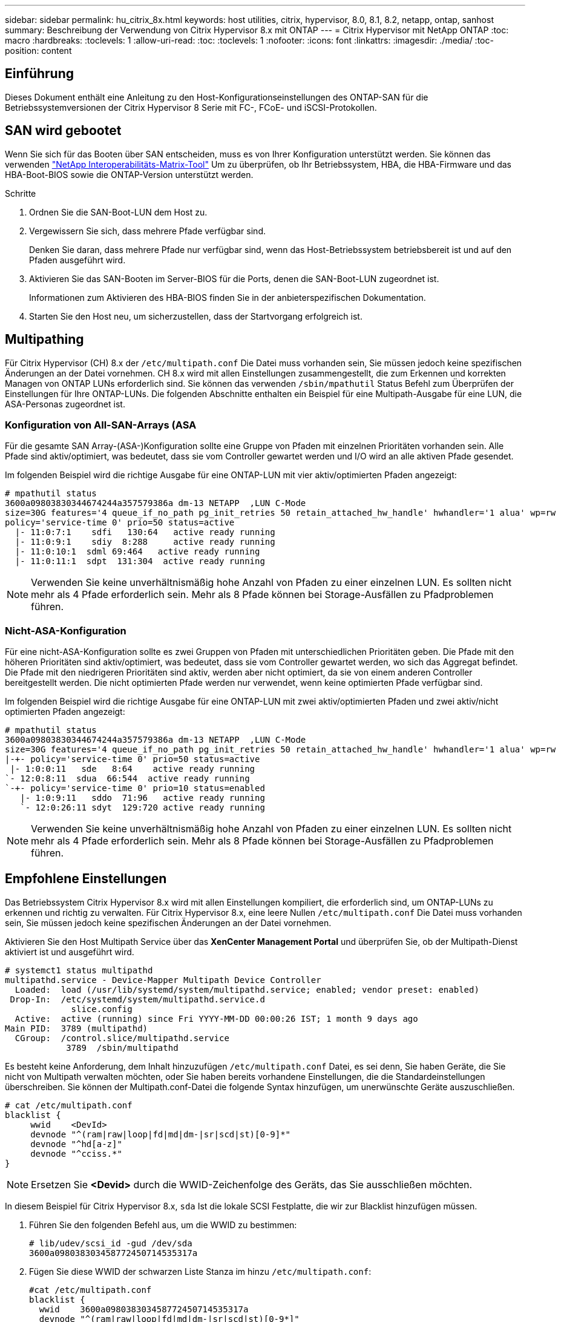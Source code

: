 ---
sidebar: sidebar 
permalink: hu_citrix_8x.html 
keywords: host utilities, citrix, hypervisor, 8.0, 8.1, 8.2, netapp, ontap, sanhost 
summary: Beschreibung der Verwendung von Citrix Hypervisor 8.x mit ONTAP 
---
= Citrix Hypervisor mit NetApp ONTAP
:toc: macro
:hardbreaks:
:toclevels: 1
:allow-uri-read: 
:toc: 
:toclevels: 1
:nofooter: 
:icons: font
:linkattrs: 
:imagesdir: ./media/
:toc-position: content




== Einführung

Dieses Dokument enthält eine Anleitung zu den Host-Konfigurationseinstellungen des ONTAP-SAN für die Betriebssystemversionen der Citrix Hypervisor 8 Serie mit FC-, FCoE- und iSCSI-Protokollen.



== SAN wird gebootet

Wenn Sie sich für das Booten über SAN entscheiden, muss es von Ihrer Konfiguration unterstützt werden. Sie können das verwenden link:https://mysupport.netapp.com/matrix/imt.jsp?components=91241;&solution=236&isHWU&src=IMT["NetApp Interoperabilitäts-Matrix-Tool"^] Um zu überprüfen, ob Ihr Betriebssystem, HBA, die HBA-Firmware und das HBA-Boot-BIOS sowie die ONTAP-Version unterstützt werden.

.Schritte
. Ordnen Sie die SAN-Boot-LUN dem Host zu.
. Vergewissern Sie sich, dass mehrere Pfade verfügbar sind.
+
Denken Sie daran, dass mehrere Pfade nur verfügbar sind, wenn das Host-Betriebssystem betriebsbereit ist und auf den Pfaden ausgeführt wird.

. Aktivieren Sie das SAN-Booten im Server-BIOS für die Ports, denen die SAN-Boot-LUN zugeordnet ist.
+
Informationen zum Aktivieren des HBA-BIOS finden Sie in der anbieterspezifischen Dokumentation.

. Starten Sie den Host neu, um sicherzustellen, dass der Startvorgang erfolgreich ist.




== Multipathing

Für Citrix Hypervisor (CH) 8.x der `/etc/multipath.conf` Die Datei muss vorhanden sein, Sie müssen jedoch keine spezifischen Änderungen an der Datei vornehmen. CH 8.x wird mit allen Einstellungen zusammengestellt, die zum Erkennen und korrekten Managen von ONTAP LUNs erforderlich sind. Sie können das verwenden `/sbin/mpathutil` Status Befehl zum Überprüfen der Einstellungen für Ihre ONTAP-LUNs. Die folgenden Abschnitte enthalten ein Beispiel für eine Multipath-Ausgabe für eine LUN, die ASA-Personas zugeordnet ist.



=== Konfiguration von All-SAN-Arrays (ASA

Für die gesamte SAN Array-(ASA-)Konfiguration sollte eine Gruppe von Pfaden mit einzelnen Prioritäten vorhanden sein. Alle Pfade sind aktiv/optimiert, was bedeutet, dass sie vom Controller gewartet werden und I/O wird an alle aktiven Pfade gesendet.

Im folgenden Beispiel wird die richtige Ausgabe für eine ONTAP-LUN mit vier aktiv/optimierten Pfaden angezeigt:

....
# mpathutil status
3600a09803830344674244a357579386a dm-13 NETAPP  ,LUN C-Mode
size=30G features='4 queue_if_no_path pg_init_retries 50 retain_attached_hw_handle' hwhandler='1 alua' wp=rw
policy='service-time 0' prio=50 status=active
  |- 11:0:7:1    sdfi   130:64   active ready running
  |- 11:0:9:1    sdiy  8:288     active ready running
  |- 11:0:10:1  sdml 69:464   active ready running
  |- 11:0:11:1  sdpt  131:304  active ready running
....

NOTE: Verwenden Sie keine unverhältnismäßig hohe Anzahl von Pfaden zu einer einzelnen LUN. Es sollten nicht mehr als 4 Pfade erforderlich sein. Mehr als 8 Pfade können bei Storage-Ausfällen zu Pfadproblemen führen.



=== Nicht-ASA-Konfiguration

Für eine nicht-ASA-Konfiguration sollte es zwei Gruppen von Pfaden mit unterschiedlichen Prioritäten geben. Die Pfade mit den höheren Prioritäten sind aktiv/optimiert, was bedeutet, dass sie vom Controller gewartet werden, wo sich das Aggregat befindet. Die Pfade mit den niedrigeren Prioritäten sind aktiv, werden aber nicht optimiert, da sie von einem anderen Controller bereitgestellt werden. Die nicht optimierten Pfade werden nur verwendet, wenn keine optimierten Pfade verfügbar sind.

Im folgenden Beispiel wird die richtige Ausgabe für eine ONTAP-LUN mit zwei aktiv/optimierten Pfaden und zwei aktiv/nicht optimierten Pfaden angezeigt:

....
# mpathutil status
3600a09803830344674244a357579386a dm-13 NETAPP  ,LUN C-Mode
size=30G features='4 queue_if_no_path pg_init_retries 50 retain_attached_hw_handle' hwhandler='1 alua' wp=rw
|-+- policy='service-time 0' prio=50 status=active
 |- 1:0:0:11   sde   8:64    active ready running
`- 12:0:8:11  sdua  66:544  active ready running
`-+- policy='service-time 0' prio=10 status=enabled
   |- 1:0:9:11   sddo  71:96   active ready running
   `- 12:0:26:11 sdyt  129:720 active ready running
....

NOTE: Verwenden Sie keine unverhältnismäßig hohe Anzahl von Pfaden zu einer einzelnen LUN. Es sollten nicht mehr als 4 Pfade erforderlich sein. Mehr als 8 Pfade können bei Storage-Ausfällen zu Pfadproblemen führen.



== Empfohlene Einstellungen

Das Betriebssystem Citrix Hypervisor 8.x wird mit allen Einstellungen kompiliert, die erforderlich sind, um ONTAP-LUNs zu erkennen und richtig zu verwalten. Für Citrix Hypervisor 8.x, eine leere Nullen `/etc/multipath.conf` Die Datei muss vorhanden sein, Sie müssen jedoch keine spezifischen Änderungen an der Datei vornehmen.

Aktivieren Sie den Host Multipath Service über das *XenCenter Management Portal* und überprüfen Sie, ob der Multipath-Dienst aktiviert ist und ausgeführt wird.

[listing]
----
# systemct1 status multipathd
multipathd.service - Device-Mapper Multipath Device Controller
  Loaded:  load (/usr/lib/systemd/system/multipathd.service; enabled; vendor preset: enabled)
 Drop-In:  /etc/systemd/system/multipathd.service.d
             slice.config
  Active:  active (running) since Fri YYYY-MM-DD 00:00:26 IST; 1 month 9 days ago
Main PID:  3789 (multipathd)
  CGroup:  /control.slice/multipathd.service
            3789  /sbin/multipathd
----
Es besteht keine Anforderung, dem Inhalt hinzuzufügen `/etc/multipath.conf` Datei, es sei denn, Sie haben Geräte, die Sie nicht von Multipath verwalten möchten, oder Sie haben bereits vorhandene Einstellungen, die die Standardeinstellungen überschreiben. Sie können der Multipath.conf-Datei die folgende Syntax hinzufügen, um unerwünschte Geräte auszuschließen.

[listing]
----
# cat /etc/multipath.conf
blacklist {
     wwid    <DevId>
     devnode "^(ram|raw|loop|fd|md|dm-|sr|scd|st)[0-9]*"
     devnode "^hd[a-z]"
     devnode "^cciss.*"
}
----

NOTE: Ersetzen Sie *<Devid>* durch die WWID-Zeichenfolge des Geräts, das Sie ausschließen möchten.

In diesem Beispiel für Citrix Hypervisor 8.x, `sda` Ist die lokale SCSI Festplatte, die wir zur Blacklist hinzufügen müssen.

. Führen Sie den folgenden Befehl aus, um die WWID zu bestimmen:
+
[listing]
----
# lib/udev/scsi_id -gud /dev/sda
3600a098038303458772450714535317a
----
. Fügen Sie diese WWID der schwarzen Liste Stanza im hinzu `/etc/multipath.conf`:
+
[listing]
----
#cat /etc/multipath.conf
blacklist {
  wwid    3600a098038303458772450714535317a
  devnode "^(ram|raw|loop|fd|md|dm-|sr|scd|st)[0-9*]"
  devnode "^hd[a-z]"
  devnode "^cciss.*"
}
----


Beachten Sie die Laufzeitkonfiguration des Multipath-Parameters mithilfe des `$multipathd show config` Befehl. Sie sollten die ausgeführte Konfiguration immer auf ältere Einstellungen überprüfen, die möglicherweise die Standardeinstellungen überschreiben, insbesondere im Abschnitt „Standardeinstellungen“.

Die folgende Tabelle zeigt die kritischen *multipathd* Parameter für ONTAP LUNs und die erforderlichen Werte. Wenn ein Host mit LUNs von anderen Anbietern verbunden ist und einer dieser Parameter außer Kraft gesetzt wird, müssen sie später in *Multipath.conf* korrigiert werden, die sich speziell auf ONTAP LUNs beziehen. Wenn dies nicht ausgeführt wird, funktionieren die ONTAP LUNs möglicherweise nicht wie erwartet. Die folgenden Standardeinstellungen sollten nur in Absprache mit NetApp und/oder dem OS-Anbieter außer Kraft gesetzt werden und nur dann, wenn die Auswirkungen vollständig verstanden wurden.

[cols="2*"]
|===
| Parameter | Einstellung 


| `detect_prio` | ja 


| `dev_loss_tmo` | „Unendlich“ 


| `failback` | Sofort 


| `fast_io_fail_tmo` | 5 


| `features` | „3 queue_if_no_Pg_init_retries 50“ 


| `flush_on_last_del` | „ja“ 


| `hardware_handler` | „0“ 


| `path_checker` | „nur“ 


| `path_grouping_policy` | „Group_by_prio“ 


| `path_selector` | „Servicezeit 0“ 


| `polling_interval` | 5 


| `prio` | ONTAP 


| `product` | LUN.* 


| `retain_attached_hw_handler` | ja 


| `rr_weight` | „Einheitlich“ 


| `user_friendly_names` | Nein 


| `vendor` | NETAPP 
|===
Das folgende Beispiel zeigt, wie eine überhielte Standardeinstellung korrigiert wird. In diesem Fall definiert die Datei *Multipath.conf* Werte für *path_Checker* und *detect_prio*, die nicht mit ONTAP LUNs kompatibel sind. Wenn sie nicht entfernt werden können, weil andere SAN-Arrays an den Host angeschlossen sind, können diese Parameter speziell für ONTAP-LUNs mit einem Gerätstanza korrigiert werden.

[listing]
----
# cat /etc/multipath.conf
defaults {
  path_checker readsector0
  detect_prio no
}
devices{
        device{
                vendor "NETAPP "
                product "LUN.*"
                path_checker tur
                detect_prio yes
        }
}
----

NOTE: Der Citrix Hypervisor empfiehlt die Nutzung von Citrix VM Tools für alle Gast-VMs unter Linux und Windows, um eine unterstützte Konfiguration zu erhalten.



== Bekannte Probleme und Einschränkungen

[cols="4*"]
|===
| NetApp Bug ID | Titel | Beschreibung | Citrix Tracker-ID 


| link:https://mysupport.netapp.com/NOW/cgi-bin/bol?Type=Detail&Display=1242343["1242343"^] | Kernel-Unterbrechung auf Citrix Hypervisor 8.0 mit QLogic QLE2742 32 GB FC während eines Storage Failover-Betriebs | Kernel-Störungen können bei Storage Failover-Vorgängen auf Citrix Hypervisor 8.0 Kernel (4.19.0+1) mit QLogic QLE2742 32 GB HBA auftreten. Dieses Problem fordert einen Neustart des Betriebssystems auf und verursacht Anwendungsunterbrechungen. Wenn kdump konfiguriert ist, generiert die Kernel-Störung eine vmcore-Datei im Verzeichnis /var/crash/. Sie können die Ursache des Fehlers in der vmcore-Datei ermitteln. Nach einer Störung des Kernels können Sie das Betriebssystem wiederherstellen, indem Sie das Host-Betriebssystem neu starten und die Anwendung neu starten. | link:https://tracker.citrix.com/browse/NETAPP-98["NETAPP-98"^] 
|===
